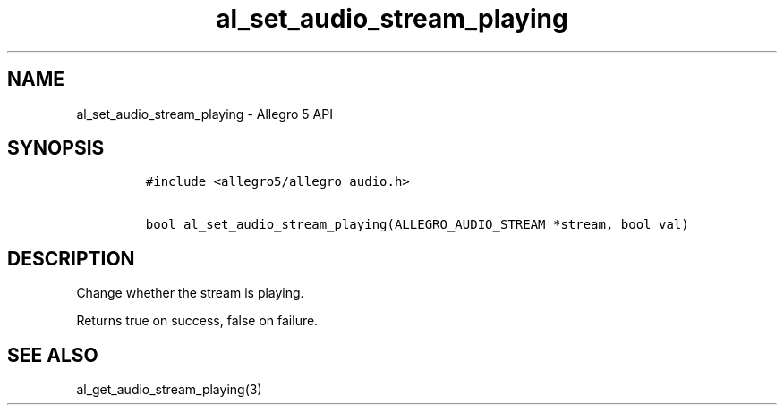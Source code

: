.\" Automatically generated by Pandoc 3.1.3
.\"
.\" Define V font for inline verbatim, using C font in formats
.\" that render this, and otherwise B font.
.ie "\f[CB]x\f[]"x" \{\
. ftr V B
. ftr VI BI
. ftr VB B
. ftr VBI BI
.\}
.el \{\
. ftr V CR
. ftr VI CI
. ftr VB CB
. ftr VBI CBI
.\}
.TH "al_set_audio_stream_playing" "3" "" "Allegro reference manual" ""
.hy
.SH NAME
.PP
al_set_audio_stream_playing - Allegro 5 API
.SH SYNOPSIS
.IP
.nf
\f[C]
#include <allegro5/allegro_audio.h>

bool al_set_audio_stream_playing(ALLEGRO_AUDIO_STREAM *stream, bool val)
\f[R]
.fi
.SH DESCRIPTION
.PP
Change whether the stream is playing.
.PP
Returns true on success, false on failure.
.SH SEE ALSO
.PP
al_get_audio_stream_playing(3)
